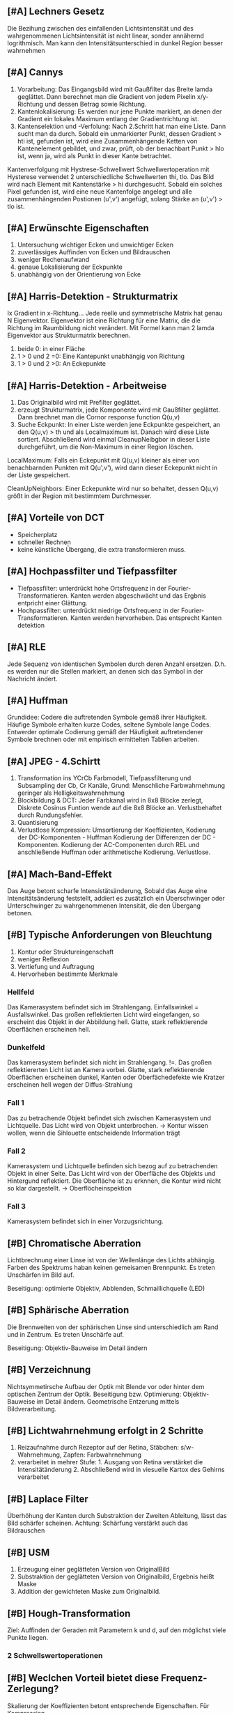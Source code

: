 ** [#A] Lechners Gesetz
Die Bezihung zwischen des einfallenden Lichtsintensität und des wahrgenommenen Lichtsintensität ist nicht linear, sonder annähernd logrithmisch. Man kann den Intensitätsunterschied in dunkel Region besser wahrnehmen
** [#A] Cannys
1. Vorarbeitung: Das Eingangsbild wird mit Gaußfilter das Breite lamda geglättet. Dann berechnet man die Gradient von jedem Pixelin  x/y-Richtung und dessen Betrag sowie Richtung.
2. Kantenlokalisierung: Es werden nur jene Punkte markiert, an denen der Gradient ein lokales Maximum entlang der Gradientrichtung ist.
3. Kantenselektion und -Verfolung: Nach 2.Schritt hat man eine Liste. Dann sucht man da durch. Sobald ein unmarkierter Punkt, dessen Gradient > hti ist, gefunden ist, wird eine Zusammenhängende Ketten von Kantenelement gebildet, und zwar, prüft, ob der benachbart Punkt > hlo ist, wenn ja, wird als Punkt in dieser Kante betrachtet.

Kantenverfolgung mit Hystrese-Schwellwert
Schwellwertoperation mit Hysterese verwendet 2 unterschiedliche Schwellwerten thi, tlo. Das Bild wird nach Element mit Kantenstärke > hi durchgesucht. Sobald ein solches Pixel gefunden ist, wird eine neue Kantenfolge angelegt und alle zusammenhängenden Postionen (u',v') angefügt, solang Stärke an (u',v') > tlo ist.
** [#A] Erwünschte Eigenschaften
1. Untersuchung wichtiger Ecken und unwichtiger Ecken
2. zuverlässiges Auffinden von Ecken und Bildrauschen
3. weniger Rechenaufwand
4. genaue Lokalisierung der Eckpunkte
5. unabhängig von der Orientierung von Ecke
** [#A] Harris-Detektion - Strukturmatrix
Ix Gradient in x-Richtung...
Jede reelle und symmetrische Matrix hat genau N Eigenvektor. Eigenvektor ist eine Richtung für eine Matrix, die die Richtung im Raumbildung nicht verändert. Mit Formel kann man 2 lamda Eigenvektor aus Strukturmatrix berechnen.

1. beide 0: in einer Fläche
2. 1 > 0 und 2 =0: Eine Kantepunkt unabhängig von Richtung
3. 1 > 0 und 2 >0: An Eckepunkte
** [#A] Harris-Detektion - Arbeitweise
1. Das Originalbild wird mit Prefilter geglättet.
2. erzeugt Strukturmatrix, jede Komponente wird mit Gaußfilter geglättet. Dann brechnet man die Cornor response function Q(u,v)
3. Suche Eckpunkt: In einer Liste werden jene Eckpunkte gespeichert, an den Q(u,v) > th und als Localmaximum ist. Danach wird diese Liste sortiert. Abschließend wird einmal CleanupNeibgbor in dieser Liste durchgeführt, um die Non-Maximum in einer Region löschen.

LocalMaximum: Falls ein Eckepunkt mit Q(u,v) kleiner als einer von benachbarnden Punkten mit Q(u',v'), wird dann dieser Eckepunkt nicht in der Liste gespeichert.

CleanUpNeighbors: Einer Eckepunkte wird nur so behaltet, dessen Q(u,v) größt in der Region mit bestimmtem Durchmesser.

** [#A] Vorteile von DCT
+ Speicherplatz
+ schneller Rechnen
+ keine künstliche Übergang, die extra transformieren muss.
** [#A] Hochpassfilter und Tiefpassfilter
+ Tiefpassfilter: unterdrückt hohe Ortsfrequenz in der Fourier-Transformatieren. Kanten werden abgeschwächt und das Ergbnis entpricht einer Glättung.
+ Hochpassfilter: unterdrückt niedrige Ortsfrequenz in der Fourier-Transformatieren. Kanten werden hervorheben. Das entsprecht Kanten detektion
** [#A] RLE
Jede Sequenz von identischen Symbolen durch deren Anzahl ersetzen. D.h. es werden nur die Stellen markiert, an denen sich das Symbol in der Nachricht ändert.
** [#A] Huffman
Grundidee: Codere die auftretenden Symbole gemäß ihrer Häufigkeit. Häufige Symbole erhalten kurze Codes, seltene Symbole lange Codes. Entwerder optimale Codierung gemäß der Häufigkeit auftretendener Symbole brechnen oder mit empirisch ermittelten Tabllen arbeiten.
** [#A] JPEG - 4.Schirtt
1. Transformation ins YCrCb Farbmodell, Tiefpassfilterung und Subsampling der Cb, Cr Kanäle, Grund: Menschliche Farbwahrnehmung geringer als Helligkeitswahrnehmung
2. Blockbildung & DCT: Jeder Farbkanal wird in 8x8 Blöcke zerlegt, Diskrete Cosinus Funtion wende auf die 8x8 Blöcke an. Verlustbehaftet durch Rundungsfehler.
3. Quantisierung
4. Verlustlose Kompression: Umsortierung der Koeffizienten, Kodierung der DC-Komponenten - Huffman Kodierung der Differenzen der DC - Komponenten. Kodierung der AC-Componenten durch REL und anschließende Huffman oder arithmetische Kodierung. Verlustlose.
** [#A] Mach-Band-Effekt
Das Auge betont scharfe Intensistätsänderung, Sobald das Auge eine Intensitätsänderung feststellt, addiert es zusätzlich ein Überschwinger oder Unterschwinger zu wahrgenommenen Intensität, die den Übergang betonen.
** [#B] Typische Anforderungen von Bleuchtung
1. Kontur oder Struktureingenschaft
2. weniger Reflexion
3. Vertiefung und Auftragung
4. Hervorheben bestimmte Merkmale
*** Hellfeld
Das Kamerasystem befindet sich im Strahlengang. Einfallswinkel = Ausfallswinkel. Das großen reflektierten Licht wird eingefangen, so erscheint das Objekt in der Abbildung hell. Glatte, stark reflektierende Oberflächen erscheinen hell.
*** Dunkelfeld
Das kamerasystem befindet sich nicht im Strahlengang. !=. Das großen reflektiererten Licht ist an Kamera vorbei. Glatte, stark reflektierende Oberflächen erscheinen dunkel, Kanten oder Oberfächedefekte wie Kratzer erscheinen hell wegen der Diffus-Strahlung
*** Fall 1
Das zu betrachende Objekt befindet sich zwischen Kamerasystem und Lichtquelle. Das Licht wird von Objekt unterbrochen. -> Kontur wissen wollen, wenn die Sihlouette entscheidende Information trägt
*** Fall 2
Kamerasystem und Lichtquelle befinden sich bezog auf zu betrachenden Objekt in einer Seite. Das Licht wird von der Oberfläche des Objekts und Hintergund reflektiert. Die Oberfläche ist zu erknnen, die Kontur wird nicht so klar dargestellt. -> Oberflöcheinspektion
*** Fall 3
Kamerasystem befindet sich in einer Vorzugsrichtung.
** [#B] Chromatische Aberration
Lichtbrechnung einer Linse ist von der Wellenlänge des Lichts abhängig. Farben des Spektrums haban keinen gemeisamen Brennpunkt. Es treten Unschärfen im Bild auf.

Beseitigung: optimierte Objektiv, Abblenden, Schmaillichquelle (LED)
** [#B] Sphärische Aberration
Die Brennweiten von der sphärischen Linse sind unterschiedlich am Rand und in Zentrum. Es treten Unschärfe auf.

Beseitigung: Objektiv-Bauweise im Detail ändern
** [#B] Verzeichnung
Nichtsymmetirsche Aufbau der Optik mit Blende vor oder hinter dem optischen Zentrum der Optik. Beseitigung bzw. Optimierung: Objektiv-Bauweise im Detail ändern. Geometrische Entzerung mittels Bildverarbeitung.
** [#B] Lichtwahrnehmung erfolgt in 2 Schritte
1. Reizaufnahme durch Rezeptor auf der Retina, Stäbchen: s/w-Wahrnehmung, Zapfen: Farbwahrnehmung
2. verarbeitet in mehrer Stufe: 1. Ausgang von Retina verstärket die Intensitätänderung 2. Abschließend wird in viesuelle Kartox des Gehirns verarbeitet
** [#B] Laplace Filter
Überhöhung der Kanten durch Substraktion der Zweiten Ableitung, lässt das Bild schärfer scheinen. Achtung: Schärfung verstärkt auch das Bildrauschen
** [#B] USM
1. Erzeugung einer geglätteten Version von OriginalBild
2. Substraktion der geglätteten Version von Originalbild, Ergebnis heißt Maske
3. Addition der gewichteten Maske zum Originalbild.
** [#B] Hough-Transformation
Ziel: Auffinden der Geraden mit Parametern k und d, auf den möglichst viele Punkte liegen. 
*** 2 Schwellswertoperationen
** [#B] Weclchen Vorteil bietet diese Frequenz-Zerlegung?
Skalierung der Koeffizienten betont entsprechende Eigenschaften. Für Kompression.
** [#B] Periodizität
Der Übergang an den Grenzen zwischen den Repliken des Bild sind auch Teil des Signals, genau wie der Bildinhalt selbst. Ein hoher Intensitätsunterschied bedeutet: Man benötigt viele Frequenzen, um eine solche Diskontinuität zu transformieren.
** [#B] JPEG - Vor- und Nachteile
Vorteile:
1. hohe Komprpmissrate
2. von viele Rechnerplattform unterstützt
3. kann fast alle Bildarbeitung verarbeiten

Nachteile:
1. Schlechte Kompression bei harten Kanten
2. Nicht geeignet für Strichzeichnung mit weinigen Farben und harten Kanten
3. Verlustbehaftete Kompression
4. Schärfe- und Farbverlust durch die Komprimierung
5. Block-Artefakte
** [#C] Was ist Licht?
Sichtbarer Teil der eletromagnetische Spektrum, 380 - 460 nm
** [#C] farbige Beleuchtung
Farbige Oberfäche reflektieren ein Teil von Spektrum und absorbieren anderen Teil.
Hervorheben das Kontrast zwischen Oberfläche und Hintergrund.
** [#C] Diffuse Hellfeld-Auflichtbeleuchtung
Typischerweise Lichtquellen mit Diffusoren oder internen diffusen Reflektionen. Vermeidung von spiegelnden Reflexionen.
** [#C] Polarisierte Bleuchtung
Licht wird durch Reflexion an metalischen oder dieletronischen Oberfläche polariesiert. Um zu unterdrücken, kann eine Kombination von Polarsator und Analysator nuzten. Polarisator: vollständig polariesieren. Analysator: unterdrücken das durch die Reflexion polarisiert Licht.
** [#C] Schärfentiefe
Die Bildweite wurden von Gegenstandweite und Brennweit abgebildet. Entferntere oder nähere Bildpunkt werden auf einen Zerstreuungskreis abgebildet. Unschärfe treten dadurch auf. Innerhalb eines gewissen Bereichs ist der zerstreuungskreis so klein, dass keine merkliche Unschärfe auftritt.
** [#C] Prewitt
3 Zeilen und Spalten
** [#C] Laplace
2-te Ableitung
** [#C] Grundidee
Übergang vom Ortsbereich in den Frequnzbreich, Bildinformation bleibet identisch, Blickwindel der Betrachtung ändert sich. Repräsentiere eine Funktion als gewichtete Summe aus Sinus und Cosinus Termen.
** [#C] Form der Transformation
+ Fourier-Reihen: Periodische Funktionen können als endliche Summe von Sinus/Cosinus Funktionen dargestellt werden.
  - Definitionsgebiet: Signal ist stetig auf Intervall, periodisch
  - Frequenzspektrum: Diskret
+ Fourier-Analyse: Nicht-Peridische Funktionen können als unendliche Summe von Sinus/Cosinus  Funktionen dargestellt werden.
  - Signal ist stetig und aperiodisch
  - stetig
+ Diskrete Fourier-Transformation: Endliche Folgen können als endliche Folge von Sinus/Cosinus-Funktionen dargestellt werden
  - Signal ist diskret und periodisch
  - Diskret, endlich
** [#C] Nachteile von Fourier-Transformation
1. Aus einer reellen Funtkion wird eine komplexes Fourier-Spektrum gemacht.
2. Signale werden als periodisch angesehen.
3. Durch die periodischen Wiederholungen der Muster entstehen an den Grenzen der Bilder häufig Unstetigkeitsstellen, die sich im Fourier-Spektrum als hohe Frequenzanteil niederschlagen.
** [#C] Gerade Funktion
Eine funktion f heißt gerade, wenn f(t)=f(-t), Idee: Erzeuge künstlich eine gerade Funktion durch Verdopplung der Daten
** [#C] Kompromission Aspekte:
1. Kompression: verlustlose/verlustbehaftet
2. Steaming-geeignet: bei langsamer Datenübertragung allmählicher Bildaufbau
3. Animation-geeignet: nicht nur für einzelbilder
4. Container-Format: unterstützt verschiedene Bild-Codierung

